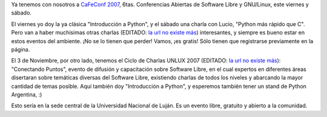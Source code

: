 .. title: Dos conferencias
.. date: 2007-10-02 09:27:18
.. tags: conferencia, Linux, Luján

Ya tenemos con nosotros a `CaFeConf 2007 <https://es.wikipedia.org/wiki/CafeConf>`_, 6tas. Conferencias Abiertas de Software Libre y GNU/Linux, este viernes y sábado.

El viernes yo doy la ya clásica "Introducción a Python", y el sábado una charla con Lucio, "Python más rápido que C". Pero van a haber muchísimas otras charlas (EDITADO: `la url no existe más <http://www.cafeconf.org/2007/modules/myconference/program.php?cid=1&programord=1>`__) interesantes, y siempre es bueno estar en estos eventos del ambiente. ¡No se lo tienen que perder! Vamos, ¡es gratis! Sólo tienen que registrarse previamente en la página.

El 3 de Noviembre, por otro lado, tenemos el Ciclo de Charlas UNLUX 2007 (EDITADO: `la url no existe más <http://www.unlux.com.ar/>`__): "Conectando Puntos", evento de difusión y capacitación sobre Software Libre, en el cual expertos en diferentes áreas disertaran sobre temáticas diversas del Software Libre, existiendo charlas de todos los niveles y abarcando la mayor cantidad de temas posible. Aquí también doy "Introducción a Python", y esperemos también tener un stand de Python Argentina, :)

Esto sería en la sede central de la Universidad Nacional de Luján. Es un evento libre, gratuito y abierto a la comunidad.
